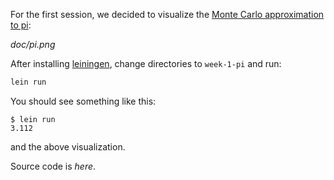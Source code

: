 For the first session, we decided to visualize the [[http://math.fullerton.edu/mathews/n2003/montecarlopimod.html][Monte Carlo
approximation to pi]]:

[[doc/pi.png]]

After installing [[https://github.com/technomancy/leiningen][leiningen]], change directories to =week-1-pi= and run:

#+BEGIN_SRC sh
lein run
#+END_SRC

You should see something like this:

#+BEGIN_EXAMPLE
$ lein run
3.112
#+END_EXAMPLE

and the above visualization.

Source code is [[src/pi/core.clj][here]].
